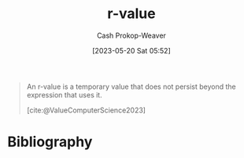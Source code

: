 :PROPERTIES:
:ID:       9256ca69-2a7c-48a8-9c44-3a078e187e20
:LAST_MODIFIED: [2024-01-21 Sun 09:58]
:END:
#+title: r-value
#+hugo_custom_front_matter: :slug "9256ca69-2a7c-48a8-9c44-3a078e187e20"
#+author: Cash Prokop-Weaver
#+date: [2023-05-20 Sat 05:52]
#+filetags: :hastodo:concept:

#+begin_quote
An r-value is a temporary value that does not persist beyond the expression that uses it.

[cite:@ValueComputerScience2023]
#+end_quote

* TODO [#2] Flashcards :noexport:
** Definition (C++) :fc:
:PROPERTIES:
:CREATED: [2023-05-20 Sat 05:55]
:FC_CREATED: 2023-05-20T12:56:13Z
:FC_TYPE:  double
:ID:       c8408c6a-1db6-4c31-80f1-1a5e85e5e458
:END:
:REVIEW_DATA:
| position | ease | box | interval | due                  |
|----------+------+-----+----------+----------------------|
| front    | 2.35 |   7 |   185.50 | 2024-05-03T03:20:52Z |
| back     | 2.20 |   8 |   259.13 | 2024-10-06T21:01:05Z |
:END:

[[id:9256ca69-2a7c-48a8-9c44-3a078e187e20][r-value]]

*** Back

A temporary value that does not persist beyond the expression that uses it.
*** Source
[cite:@ValueComputerScience2023]
* Bibliography
#+print_bibliography:
